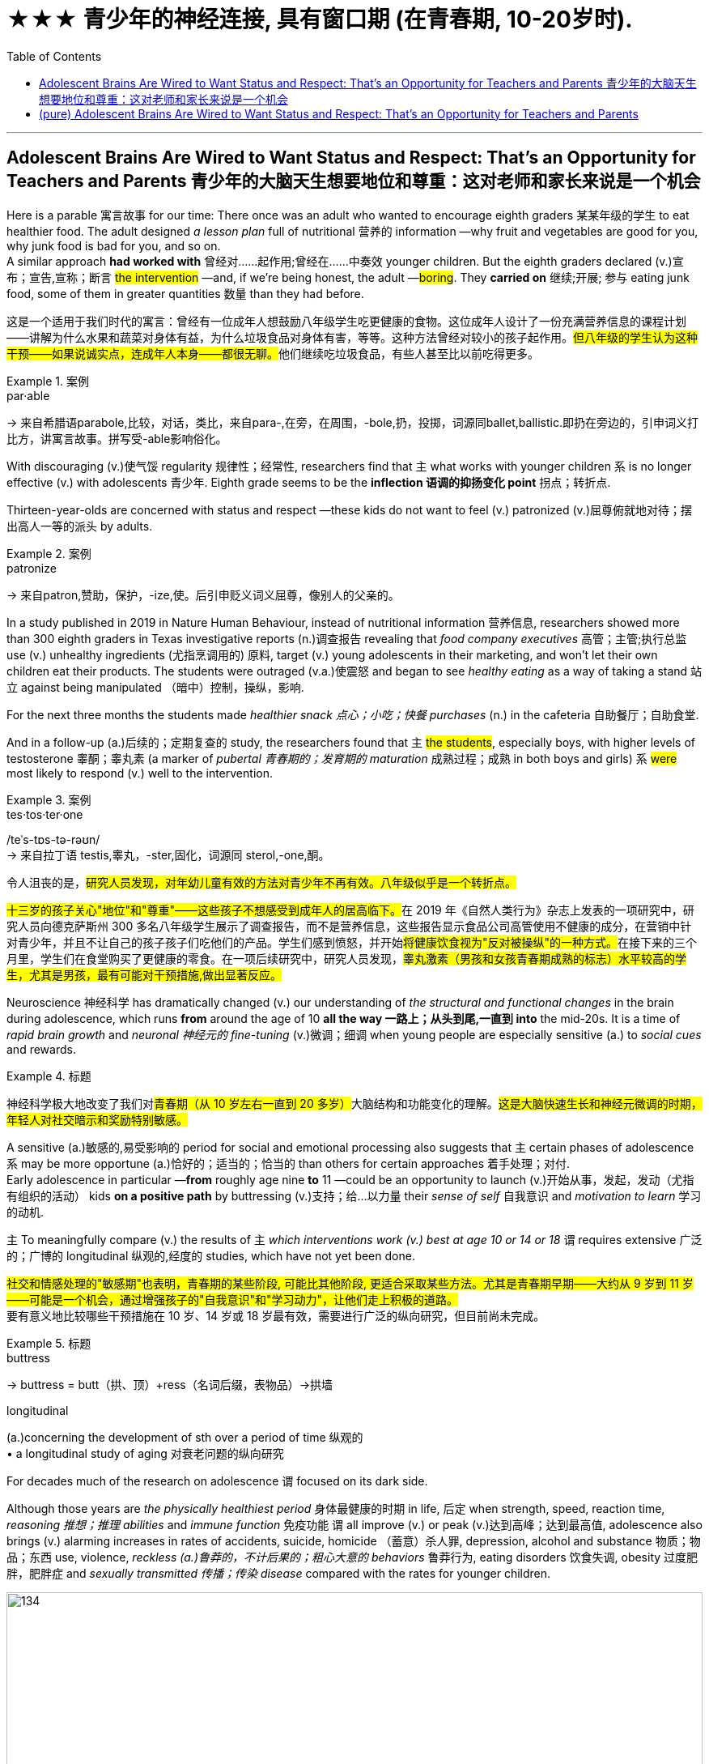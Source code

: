 
=  ★★★ 青少年的神经连接, 具有窗口期 (在青春期, 10-20岁时).
:toc: left
:toclevels: 3
:stylesheet: ../myAdocCss.css



'''

== Adolescent Brains Are Wired to Want Status and Respect: That’s an Opportunity for Teachers and Parents 青少年的大脑天生想要地位和尊重：这对老师和家长来说是一个机会


Here is a parable 寓言故事 for our time: There once was an adult who wanted to encourage eighth graders 某某年级的学生 to eat healthier food.  The adult designed _a lesson plan_ full of nutritional  营养的 information —why fruit and vegetables are good for you, why junk food is bad for you, and so on.  +
A similar approach *had worked with* 曾经对……起作用;曾经在……中奏效 younger children.  But the eighth graders declared (v.)宣布；宣告,宣称；断言 #the intervention# —and, if we're being honest, the adult —#boring#. They *carried on* 继续;开展; 参与 eating junk food, some of them in greater quantities 数量 than they had before.

[.my2]
====

这是一个适用于我们时代的寓言：曾经有一位成年人想鼓励八年级学生吃更健康的食物。这位成年人设计了一份充满营养信息的课程计划——讲解为什么水果和蔬菜对身体有益，为什么垃圾食品对身体有害，等等。这种方法曾经对较小的孩子起作用。##但八年级的学生认为这种干预——如果说诚实点，连成年人本身——都很无聊。##他们继续吃垃圾食品，有些人甚至比以前吃得更多。
====

[.my1]
.案例
====
.par·able
-> 来自希腊语parabole,比较，对话，类比，来自para-,在旁，在周围，-bole,扔，投掷，词源同ballet,ballistic.即扔在旁边的，引申词义打比方，讲寓言故事。拼写受-able影响俗化。
====



With discouraging (v.)使气馁 regularity 规律性；经常性, researchers find that `主` what works with younger children `系` is no longer effective (v.) with adolescents 青少年. Eighth grade seems to be the *inflection 语调的抑扬变化 point* 拐点；转折点.

Thirteen-year-olds are concerned with status and respect —these kids do not want to feel (v.) patronized  (v.)屈尊俯就地对待；摆出高人一等的派头 by adults.

[.my1]
.案例
====
.patronize
-> 来自patron,赞助，保护，-ize,使。后引申贬义词义屈尊，像别人的父亲的。
====

In a study published in 2019 in Nature Human Behaviour, instead of nutritional information 营养信息, researchers showed more than 300 eighth graders in Texas investigative reports (n.)调查报告 revealing that _food company executives_ 高管；主管;执行总监 use (v.) unhealthy ingredients (尤指烹调用的) 原料, target (v.) young adolescents in their marketing, and won't let their own children eat their products. The students were outraged (v.a.)使震怒 and began to see _healthy eating_ as a way of taking a stand 站立 against being manipulated （暗中）控制，操纵，影响.

For the next three months the students made _healthier snack 点心；小吃；快餐 purchases_ (n.) in the cafeteria 自助餐厅；自助食堂.

And in a follow-up  (a.)后续的；定期复查的 study, the researchers found that `主` #the students#, especially boys, with higher levels of testosterone 睾酮；睾丸素 (a marker of _pubertal 青春期的；发育期的 maturation_  成熟过程；成熟 in both boys and girls) `系` #were# most likely to respond (v.) well to the intervention.

[.my1]
.案例
====
.tes·tos·ter·one
/teˈs-tɒs-tə-rəʊn/  +
-> 来自拉丁语 testis,睾丸，-ster,固化，词源同 sterol,-one,酮。
====


[.my2]
====

令人沮丧的是，#研究人员发现，对年幼儿童有效的方法对青少年不再有效。八年级似乎是一个转折点。#

##十三岁的孩子关心"地位"和"尊重"——这些孩子不想感受到成年人的居高临下。##在 2019 年《自然人类行为》杂志上发表的一项研究中，研究人员向德克萨斯州 300 多名八年级学生展示了调查报告，而不是营养信息，这些报告显示食品公司高管使用不健康的成分，在营销中针对青少年，并且不让自己的孩子孩子们吃他们的产品。学生们感到愤怒，并开始##将健康饮食视为"反对被操纵"的一种方式。##在接下来的三个月里，学生们在食堂购买了更健康的零食。在一项后续研究中，研究人员发现，#睾丸激素（男孩和女孩青春期成熟的标志）水平较高的学生，尤其是男孩，最有可能对干预措施,做出显著反应。#
====

Neuroscience 神经科学 has dramatically changed (v.) our understanding of _the structural and functional changes_ in the brain during adolescence, which runs *from* around the age of 10 *all the way 一路上；从头到尾,一直到 into* the mid-20s. It is a time of _rapid brain growth_ and _neuronal 神经元的 fine-tuning_ (v.)微调；细调 when young people are especially sensitive (a.) to _social cues_ and rewards.


[.my1]
.标题
====

神经科学极大地改变了我们对##青春期（从 10 岁左右一直到 20 多岁）##大脑结构和功能变化的理解。#这是大脑快速生长和神经元微调的时期，年轻人对社交暗示和奖励特别敏感。#
====



A sensitive (a.)敏感的,易受影响的 period for social and emotional processing also suggests that `主` certain phases of adolescence `系` may be more opportune (a.)恰好的；适当的；恰当的 than others for certain approaches 着手处理；对付.  +
Early adolescence in particular —*from* roughly age nine *to* 11 —could be an opportunity to launch (v.)开始从事，发起，发动（尤指有组织的活动） kids *on a positive path* by buttressing (v.)支持；给…以力量 their _sense of self_ 自我意识 and _motivation to learn_ 学习的动机.

`主` To meaningfully compare (v.) the results of `主` _which interventions work (v.) best at age 10 or 14 or 18_ `谓` requires extensive 广泛的；广博的 longitudinal 纵观的,经度的 studies, which have not yet been done.

[.my2]
#社交和情感处理的"敏感期"也表明，青春期的某些阶段, 可能比其他阶段, 更适合采取某些方法。尤其是青春期早期——大约从 9 岁到 11 岁——可能是一个机会，通过增强孩子的"自我意识"和"学习动力"，让他们走上积极的道路。# +
要有意义地比较哪些干预措施在 10 岁、14 岁或 18 岁最有效，需要进行广泛的纵向研究，但目前尚未完成。

[.my1]
.标题
====
.buttress
-> buttress = butt（拱、顶）+ress（名词后缀，表物品）→拱墙 

.longitudinal
(a.)concerning the development of sth over a period of time 纵观的 +
• a longitudinal study of aging 对衰老问题的纵向研究


====


For decades much of the research on adolescence `谓` focused on its dark side. +

Although those years are _the physically healthiest period_ 身体最健康的时期 in life, 后定 when strength, speed, reaction time, _reasoning 推想；推理 abilities_ and _immune function_ 免疫功能 `谓` all improve (v.) or peak (v.)达到高峰；达到最高值, adolescence also brings (v.) alarming increases in rates of accidents, suicide, homicide （蓄意）杀人罪, depression, alcohol and substance 物质；物品；东西 use, violence, _reckless (a.)鲁莽的，不计后果的；粗心大意的 behaviors_ 鲁莽行为, eating disorders 饮食失调, obesity 过度肥胖，肥胖症 and _sexually transmitted 传播；传染 disease_ compared with the rates for younger children.

image:../img/134.svg[,100%]


[.my2]
====

几十年来，大部分关于青春期的研究都集中在其阴暗面。 +
尽管这些年是人生中身体最健康的时期，那时力量、速度、反应时间、推理能力和免疫功能都在提高或达到顶峰，但与较小的孩子相比，青春期也带来了事故、自杀、谋杀、抑郁症、酗酒和药物滥用、暴力、鲁莽行为、饮食失调、肥胖和性传播疾病发生率的惊人增加。
====


Neuroscientists showed that puberty  (n.)青春期 *ushers (v.) in* 开创；开始；开启 a period of _exuberant 繁茂的；茂盛的；茁壮的 neuronal  神经元的 growth_ followed by _a pruning 修剪 (树木),删减 of neural connections_ that is second only to the similar process that occurs (v.) in the first three years of life.  +

[.my2]
神经科学家表明，#青春期迎来了神经元旺盛生长的时期，随后是神经连接的修剪，这种修剪仅次于生命前三年发生的类似过程。#

[.my1]
.标题
====
.usher   /ˈʌʃə(r)/  +
[ VN+ adv./prep.] to take or show sb where they should go 把…引往；引导；引领 +
• The secretary ushered me into his office. 秘书把我领进他的办公室。

.usher sth in +
( formal ) to be the beginning of sth new /or to make sth new begin 开创；开始；开启 +
• The change of management ushered in fresh ideas and policies. 更换领导班子带来了新思想和新政策。


.ex·uber·ant
-> ex-, 向外。-uber, 乳房，乳汁，词源同 udder. 原指多产的，丰富的，引申义兴高采烈的。

.prune
-> 词源上，它相当于前缀pro-（向前）和单词round（圆的）二者缩合在一起的结果；不难理解，它的本义是将不规则形状的棱角修剪整齐，变为圆形，这样更加美观。
====

They also showed that _the maturation 成熟过程；成熟 of the adolescent brain_ is not linear (a.)线的；直线的；线状的.  +

`主` #The limbic 边的；缘的 system#, a collection of brain areas that are sensitive (a.) to emotion, reward, novelty (n.)新奇；新颖；新鲜, threat and _peer 同龄人；同辈 expectations_ 期望；指望, `谓` #undergoes# (v.)经历，经受（变化、不快的事等） a _growth spurt_ (n.)（速度、干劲、活动或感情的）短时激增，迸发 while `主` the brain areas 后定 *responsible for* reasoning, judgment and executive function `谓` *continue* (v.) _their slow, steady march_ *toward* adulthood 成年，成人时期.

image:../img/135.svg[,100%]


[.my1]
.案例
====
.limbic system
边缘系统, 指包含海马体及杏仁体在内，支援多种功能, 例如"情绪、行为, 及长期记忆"的大脑结构。

image:../img/limbic system.jpg[,20%]


.growth spurt
生长突增,急剧增长：在短时间内快速而突然地生长。
====

`主` _The resulting imbalance_ in the developmental forces `谓` helps to explain adolescent impulsivity 冲动；冲动性, risk taking, and sensitivity (a.) to social reward and learning.  +
In an evolutionary sense  意义；含义；理解…的方式；看待…的角度, `主` much of adolescents' behavior `谓` pushes (v.) them to leave (v.) the safety of family to explore (v.) the larger social world — a step on the way to becoming _independent adults_.


[.my2]
他们还表明，##青少年大脑的成熟速度,不是线性的。"边缘系统"##是对情绪、奖励、新奇、威胁, 和同伴期望敏感的大脑区域的集合，它##经历了一个突飞猛进的成长，而负责推理、判断和执行功能的大脑区域, 则继续缓慢、稳定地迈向着"人的成年期"迈进。由此产生的发展力量的不平衡, 有助于解释青少年的冲动、冒险, 以及对社会奖励和学习的敏感性。##从进化的角度来看，#青少年的许多行为(更具有冒险精神), 促使他们离开家庭的安全，去探索更大的社会世界 ——这是成为"独立成年人"的一步。#





Another line （行进的）方向，路线；方位 of research, from _the human connectome 连接体,连接组 project_, shows that adult brains vary (v.) in their _patterns of neural connections_ throughout 遍及，到处 the brain, whereas children's connectomes are less distinctive  (a.)独特的；特别的；有特色的.  +
Those _differentiated (a.)分化型；已分化的；可区分的 patterns of connection_ `谓` emerge (v.) in adolescence —*between* the ages of 10 *and* 16, just when _social values and cognition_ are developing quickly.  +

And `主` the changes in the connectome (大脑中的)连接体 data `谓` show up 出现，露面 [on average] _a year_ to _a year and a half_ *earlier* in girls *than* in boys, just like puberty  青春期 does, which suggests that _the two things are intertwined_ (v.a.)使缠结，缠绕.


[.my2]
====
人类连接组项目的另一项研究表明，##成人大脑的"神经连接模式"各不相同，而儿童的"连接组"则不太独特。这些不同的联系模式, 出现在青春期——10岁到16岁之间，此时社会价值观和认知, 正在迅速发展。"连接组"数据的变化, 在女孩中,平均比男孩早一年到一年半出现，##就像青春期一样，这表明, 这两件事是交织在一起的。
====

[.my1]
.案例
====
.connectome
连接组. 是"大脑中, 神经连接"的综合图，可以被认为是其“接线图”。 更广泛地说，"连接组"将包括生物体神经系统内"所有神经连接的映射"。 +
连接组的产生和研究，称为连接组学（英语：Connectomics）. "连通组学"的最终目标, 是绘制人脑。  这项工作是由美国国立卫生研究院（NIH）赞助的 "人类连接组计划"(Human Connectome Project) 推动的.

image:../img/connectome.webp[,20%]


====




`主` The idea that _`主` adolescence `谓` might *constitute* (v.)（合法或正式地）成立，设立 a sensitive period *for* social and emotional processing_ `谓` was put forward in 2014 by neuroscientists Sarah-Jayne Blakemore and Kathryn Mills, now at the University of Cambridge and the University of Oregon, respectively 分别；各自；顺序为；依次为.  +
Previous research had assumed (v.) that `主` _social-cognitive abilities_ such as _theory of mind_ 心智理论 `谓` were mature (v.a.) by the middle of childhood, but Blakemore and Mills *laid out* 清晰地表达,摆放 _the many continuing changes_ (n.) across adolescence in ① _social cognition_ and ② _the network of brain regions 后定 governing (v.) social behavior_.

image:../img/136.svg[,80%]


[.my2]
====

青春期可能是社会和情感处理的"敏感期"这一观点, 是由神经科学家Sarah-Jayne Blakemore和Kathryn Mills在2014年提出的，二人现在分别在剑桥大学和俄勒冈大学工作。此前的研究认为，诸如‘心理理论’等社会认知能力, 在儿童期中期已经成熟，但Blakemore和Mills, 详细阐述了青春期期间"社会认知"和"管理社会行为"的大脑区域网络中, 持续发生的诸多变化。
====

`主` Sensitive, or critical (a.)极重要的；关键的；至关紧要的, periods `系`  are _windows of time_ when the brain is primed (v.a.)待发的,使准备好 to make _specific neural connections_ that *depend on* the input 后定 received.  +
They *are timed (v.)为…安排时间；选择…的时机 to* 安排在;与……的时间相匹配 _when important information is available_ /and most useful for development.  +

[.my1]
.案例
====
句子中的 "timed to" 意思是“安排在”或“与……的时间相匹配”。在这里，它指的是"这些(神经元开始连接)敏感期"的时间安排, 与"重要信息的输入"的可用时间相吻合，并且在这一时期，这些"输入信息"对"大脑发展"最为有用。
====

For _sensory (a.)感觉的；感官的 processing_ such as vision and hearing, such periods are well defined (v.)画出…的线条；描出…的外形；确定…的界线；界定 with _an opening, peak and closing_.  +
`主` A brain 后定 *deprived (v.)剥夺；使丧失；使不能享有 of* sight or sound early in development `谓` will never be able to see (v.) or hear (v.) normally.  +

Likewise, `主` _a sensitive period_ for _language acquisition_ `谓` explains why `主` people who learn (v.) a foreign language after puberty 青春期 `谓` typically have an accent 口音，腔调.  +
_Sensitive periods_ for _social learning_ `谓` have been harder to pin down 确定，查明.


[.my2]
====
##敏感期或关键期, 是大脑准备好"建立特定神经连接"的时间窗口，这些连接, 依赖于接收到的输入。##它们的时间安排, 与"重要信息的可获取时间"相吻合，##并且在这个时期, 这些输入的信息对"神经连接的发展"最为有用。## +
#对于视觉和听觉等感官处理，这些时期具有明确的"起始、峰值和结束"的时间窗口期。如果大脑在早期发展中, 被剥夺了视觉或听觉，那么它就将永远无法正常地获得"看见"或"听见"的能力。# +
同样，语言习得的"敏感期", 也解释了为什么在青春期后学习外语的人, 通常会带有口音。 +
#而社会学习的"敏感期", 则更难确定。#
====


These windows of rapid change create (v.) *both* learning opportunities *and* vulnerabilities 易损性，弱点.  +

`主` What adolescents are learning `系`  is all-important (a.)极重要的，至关紧要的. “The adolescent brain *is primed (v.)把（事物）准备好;事先指点；使（某人）做好准备 for* social and emotional learning, to explore (v.), to interact (v.)相互交流，互动, to take chances 冒险 /so they can learn, but it all *depends on* what we do to give them _scaffolded (a.)给……搭脚手架；用支架支撑 opportunities_ in order to learn,” says psychologist Andrew Fuligni of the University of California, Los Angeles.

[.my1]
.案例
====
.scaffolded (a.) opportunities
"scaffolded opportunities" 指的是经过精心设计, 或分阶段提供的学习机会，目的是帮助青少年更好地学习和发展。这里的 "scaffolded" 是形容词，用来描述这些机会的性质。 +
“Scaffolded” 源自教育学中的“脚手架”（scaffolding）概念，指的是教师或教育者在学生学习新技能或概念时，通过提供支持和指导，帮助学生逐步掌握这些技能或概念。随着学生的能力提高，支持会逐渐减少，直到学生能够独立完成任务为止。 +
因此，"scaffolded opportunities" 可以理解为“经过分阶段支持的机会”或“有指导性的学习机会”。
====

Harmful  有害的，造成伤害的 experiences may lead to _negative spirals_  螺旋形 from which it's hard to recover. Research has shown that `主` earlier experimentation with alcohol and drugs `谓` makes an adolescent more likely to become addicted (a.)（吸毒）成瘾的，上瘾的；入迷的，着迷的.


[.my2]
====
#这些快速变化的窗口既创造了学习机会，也创造了脆弱性。青少年正在学习的东西非常重要。 “青少年的大脑已经做好了社交和情感学习、探索、互动、抓住机会的准备，以便他们能够学习，但这一切都取决于我们如何为他们提供学习的机会，#”心理学家安德鲁·富利尼（Andrew Fuligni）说。加州大学洛杉矶分校。#有害的经历可能会导致恶性循环，并且很难从中恢复。研究表明，较早尝试酒精和毒品, 会使青少年更容易上瘾。#
====



Protective factors 保护性因素 in the adolescent's environment could support positive trajectories 轨迹；轨道线. What do _protective factors_ look like? They include supportive relationships with family and caretakers 照看人；监护人；护理人员 and access to resources such as _scaffolded 脚手架 opportunities_ to learn in positive ways.  +
They also include some elements that have previously been underappreciated 未受到充分赏识的；未得到正确评价的.

Fuligni's research shows that adolescents have a need to contribute to society, and `主` doing so `谓` makes them feel (v.) valued and can safeguard (v.)保护；保障；捍卫 against anxiety and depression. “`主` Part of _what the brain is designed to do during the teenage years_ `系`  is to learn how to contribute to the social world,” Fuligni says.


[.my2]
====

##青少年环境中的保护性因素, 可以支持积极的轨迹。保护因素是什么样的？其中包括与家人和看护者的"支持性关系"以及"获得资源的机会"，##例如以积极方式学习的支架机会。它们还包括一些以前被低估的元素。富里尼的研究表明，#青少年需要为社会做出贡献，这样做可以让他们感到受到重视，并可以预防焦虑和抑郁。# “大脑在青少年时期的部分功能, 就是学习如何为社会做出贡献，”富利尼说。
====




There is still debate (n.) about how best to use (v.)the new neuroscientific 神经系统科学的 knowledge to help adolescents. “We've learned an enormous amount about the brain, but `主` the application （尤指理论、发现等的）应用，运用 of that knowledge `系`  is not straightforward 简单的；易懂的；不复杂的,” Allen says.


[.my2]
====

关于如何最好地利用新的神经科学知识来帮助青少年, 仍然存在争议。 “我们已经了解了大量有关大脑的知识，但这些知识的应用并不简单，”艾伦说。
====


A big question is when to intervene (v.). `主` One argument 争辩；辩论;论据；理由；论点 for *zeroing (v.) in on* （用枪炮等）瞄准;集中全部注意力于 early adolescence `系`  is to act (v.)preemptively 先发制人地. Because so many of the problems of adolescence occur (v.) in the _mid- to late_ 中后期 teenage years, many interventions target (v.) that time.  +
“If you're a developmentalist 发展心理学倡导者；发展心理学专家, that is too late.”

[.my1]
.案例
====
.zero (v.) ˈin on sb/sth
(1)to fix all your attention on the person or thing mentioned 集中全部注意力于 +
•They **zeroed (v.) in on** the key issues. 他们集中讨论了关键问题。 +

(2)to aim guns, etc. at the person or thing mentioned （用枪炮等）瞄准
====


They *introduced* Dahl 达尔（人名） *to* the idea of _the fifth grade slump_ （价格、价值、数量等）骤降，猛跌，锐减;重重地坐下（或倒下） and _the eighth grade cliff_ 悬崖，峭壁, a phenomenon in which `主` children's disengagement (n.)脱离；分开 with education `谓` ① #starts (v.) slowly# with a dip （通常指暂时的）减少，下降，衰退 in _grades 成绩等级；评分等级 and participation_ around fifth grade, when most students are 10, ② and #accelerates# (v.)（使）加速，加快 *so that* those same students are failing (v.) three years later.  +
“`主` _Smaller, more subtle (a.)不易察觉的，微妙的, positive interventions_ earlier `系`  are probably _a much more promising way_ to improve population health.”

image:../img/137.svg[,100%]


[.my2]
====
##一个大问题是"何时进行干预"。##关注青春期早期的一个论点是先发制人。#由于青春期的许多问题发生在青少年中后期，因此许多干预措施都针对这一时期。 “如果你是一名发展主义者，那就太晚了#，” “更小、更微妙、更早的积极干预, 可能是改善人口健康的更有希望的方法。”

他们向Dahl介绍了##"五年级低潮"和"八年级悬崖"的概念，这种现象是指孩子们对教育的兴趣逐渐减退，从五年级（大多数学生10岁时）开始，成绩和参与度略有下降，随后加速下滑，以至于三年后这些学生已经处于不及格的状态。##‘更早期、更小、更微妙的积极干预, 可能是改善整体健康的一个更有前途的途径。’

====

[.my1]
.案例
====
.disengagement
N-UNCOUNT Disengagement is a process by which people gradually stop being involved in a conflict, activity, or organization. (从活动、组织或争端中的)脱离 +
•  This policy of disengagement (n.) from the European war had its critics.
 从欧战中逐渐撤军的政策, 遭到了批评。
====


It is not surprising then that `主` those interventions 后定 that look (v.) most promising `谓` *take into account* 考虑，顾及 adolescents' desire for _status_ and _respect_, as well as their need to _contribute_ and _find a sense of purpose_.  +
*According to* 据（…所说） Fuligni, `主` the most successful volunteer programs `谓` give adolescents ① _a say (n.)发言权，决定权 in_ what to work (v.) on 从事，致力于  ② and a chance _to reflect (v.)认真思考；沉思 on the work_, and the projects also feel (v.) meaningful.

[.my1]
.案例
====
.volunteer program
指的是“志愿者项目”或“自愿参与的项目”。这些项目通常是指提供给青少年参与, 并贡献自己时间和精力的机会，而不是以金钱或其他物质报酬为交换的活动。通过这些项目，青少年可以获得参与感和成就感，同时也可以在过程中获得个人成长和发展。

.say
[ sing.U] ~ (in sth) : the right to influence sth by giving your opinion before a decision is made 决定权；发言权
•We had no say (n.) in the decision to sell the company.在决定出售公司的问题上，我们没有发言权。
====


Meaning `谓` seems to matter (v.) in other efforts, too.  +
In a study of early adolescents 后定 participating in a 4-H program, Burrow found that `主` #those# who were asked *to write about* their _sense of purpose_ before *engaging in*  （使）从事，参加 an educational activity `系`  #were# more likely to engage with  与…建立密切关系；尽力理解 the activity /and find it important and interesting.

“Purpose is _a pretty powerful form_ of _identity capital_ 身份资本 because it's not just an answer to _the question of who you are_, but it's an answer to ① _the question of who you're going to be_ ② and _the direction you're heading in_ 朝...走去，进入,” Burrow says. “It's got legs.”

[.my1]
.案例
====
.identity capital
身份资本：指个人在社会中建立和维护自己身份认同的**资源和能力**。这些资源和能力包括: 个人的知识、技能、经验、声誉、社交网络等，可以帮助个人在职业发展、社交关系和个人成长中取得成功。
====

[.my2]
====

因此，毫不奇怪，#那些看起来最有希望的干预措施, 考虑到了青少年对"地位"和"尊重"的渴望，以及他们对"做出贡献"和"找到使命感"的需要。#(马斯洛需求模型.)  +
富里尼表示，##最成功的志愿项目, 让青少年对"做什么工作"有发言权，并有机会反思工作，##而且这些项目也让人感觉很有意义。

##"意义"##似乎在其他努力中##也很重要。##在一项针对参与 4-H 计划的早期青少年的研究中，Burrow 发现那些被要求在参与教育活动之前,#写下自己的"目的感"的人, 更有可能参与该活动, 并发现它重要且有趣。 “目的是一种非常强大的身份资本形式，因为它不仅回答了'你是谁'的问题，而且回答了'你将成为谁', 以及'你前进的方向'的问题#，”伯罗说。 “它有腿。”
====



One series of 一系列的 experiments showed that `主` the framing 框架 of _a request (n.) to take medicine_ `谓` predicted (v.) different rates of compliance (n.)服从；顺从；遵从 /and that `主` those rates `谓` varied (v.) with testosterone 睾酮；睾丸素 levels.  +
Some 18- and 19-year-olds *came into* the lab /and were given instructions _in a condescending (a.)表现出优越感的；居高临下的 way_: I'm the expert 专家, I know what's good for you, take this.  +
Another group of young adults were given instructions in a more respectful manner: Let me explain (v.) the reasons 后定 this medicine can be useful.



[.my1]
.标题
====

一系列实验表明，服药请求的框架, 可以预测不同的依从率，并且这些比率, 随"睾酮"水平的不同,而变化。一些18岁和19岁的人走进实验室，并以一种居高临下的方式得到指示：我是专家，我知道什么对你有好处，拿着这个。另一组年轻人, 以更加尊重的方式接受指示：让我解释一下这种药有用的原因。
====


For ethical  （有关）道德的；伦理的 reasons, the medicine in question was actually a spoonful (n.)一匙，一勺（的量） of Vegemite 维吉米特黑酱（用酵母制成，涂于面包等上）, a notoriously 众所周知地，声名狼藉地 strong-tasting condiment 调味品；佐料. +
Asked respectfully 尊敬地, people were twice 两倍 as likely to take the Vegemite.

Furthermore, `主` participants with _higher testosterone 睾酮，睾丸素 levels_ `系`  were significantly less likely to take the medicine in the disrespectful condition /and more likely to comply (v.)遵从，服从 in the respectful condition.

When Yeager 人名 and his colleagues *manipulated* testosterone levels *with* a nasal 鼻的；与鼻子相关的 inhaler 吸入器（吸药用）, they found that `主` doing so `谓` made _individuals 后定 with naturally 自然地，天然地 low testosterone levels_ *behave (v.) just like* _those 后定 with naturally high testosterone levels_.


[.my2]
====

出于道德原因，有问题的药物, 实际上是一勺 Vegemite，一种臭名昭著的味道浓烈的调味品。如果恭敬地询问，人们服用 Vegemite 的可能性是其他人的两倍。此外，##睾丸激素水平较高的参与者, 在不被人尊重的情况下, 服用药物的可能性显着降低，而在尊重的情况下, 则更有可能遵守。##当耶格尔和他的同事用鼻吸入器,#控制睾酮水平时，他们发现这样做, 会使"天然的睾酮水平较低"的人, 表现得与"天然的睾酮水平较高"的人一样。#
====








'''

== (pure) Adolescent Brains Are Wired to Want Status and Respect: That’s an Opportunity for Teachers and Parents




Here is a parable for our time: There once was an adult who wanted to encourage eighth graders to eat healthier food. The adult designed a lesson plan full of nutritional information—why fruit and vegetables are good for you, why junk food is bad for you, and so on. A similar approach had worked with younger children. But the eighth graders declared the intervention—and, if we're being honest, the adult—boring. They carried on eating junk food, some of them in greater quantities than they had before.

With discouraging regularity, researchers find that what works with younger children is no longer effective with adolescents. Eighth grade seems to be the inflection point.

Thirteen-year-olds are concerned with status and respect—these kids do not want to feel patronized by adults. In a study published in 2019 in Nature Human Behaviour, instead of nutritional information, researchers showed more than 300 eighth graders in Texas investigative reports revealing that food company executives use unhealthy ingredients, target young adolescents in their marketing, and won't let their own children eat their products. The students were outraged and began to see healthy eating as a way of taking a stand against being manipulated. For the next three months the students made healthier snack purchases in the cafeteria. And in a follow-up study, the researchers found that the students, especially boys, with higher levels of testosterone (a marker of pubertal maturation in both boys and girls) were most likely to respond well to the intervention.

Neuroscience has dramatically changed our understanding of the structural and functional changes in the brain during adolescence, which runs from around the age of 10 all the way into the mid-20s. It is a time of rapid brain growth and neuronal fine-tuning when young people are especially sensitive to social cues and rewards.


A sensitive period for social and emotional processing also suggests that certain phases of adolescence may be more opportune than others for certain approaches. Early adolescence in particular—from roughly age nine to 11—could be an opportunity to launch kids on a positive path by buttressing their sense of self and motivation to learn.

To meaningfully compare the results of which interventions work best at age 10 or 14 or 18 requires extensive longitudinal studies, which have not yet been done.

For decades much of the research on adolescence focused on its dark side. Although those years are the physically healthiest period in life, when strength, speed, reaction time, reasoning abilities and immune function all improve or peak, adolescence also brings alarming increases in rates of accidents, suicide, homicide, depression, alcohol and substance use, violence, reckless behaviors, eating disorders, obesity and sexually transmitted disease compared with the rates for younger children.

Neuroscientists showed that puberty ushers in a period of exuberant neuronal growth followed by a pruning of neural connections that is second only to the similar process that occurs in the first three years of life. They also showed that the maturation of the adolescent brain is not linear. The limbic system, a collection of brain areas that are sensitive to emotion, reward, novelty, threat and peer expectations, undergoes a growth spurt while the brain areas responsible for reasoning, judgment and executive function continue their slow, steady march toward adulthood. The resulting imbalance in the developmental forces helps to explain adolescent impulsivity, risk taking, and sensitivity to social reward and learning. In an evolutionary sense, much of adolescents' behavior pushes them to leave the safety of family to explore the larger social world—a step on the way to becoming independent adults.


Another line of research, from the human connectome project, shows that adult brains vary in their patterns of neural connections throughout the brain, whereas children's connectomes are less distinctive. Those differentiated patterns of connection emerge in adolescence—between the ages of 10 and 16, just when social values and cognition are developing quickly. And the changes in the connectome data show up on average a year to a year and a half earlier in girls than in boys, just like puberty does, which suggests that the two things are intertwined.




The idea that adolescence might constitute a sensitive period for social and emotional processing was put forward in 2014 by neuroscientists Sarah-Jayne Blakemore and Kathryn Mills, now at the University of Cambridge and the University of Oregon, respectively. Previous research had assumed that social-cognitive abilities such as theory of mind were mature by the middle of childhood, but Blakemore and Mills laid out the many continuing changes across adolescence in social cognition and the network of brain regions governing social behavior.


Sensitive, or critical, periods are windows of time when the brain is primed to make specific neural connections that depend on the input received. They are timed to when important information is available and most useful for development. For sensory processing such as vision and hearing, such periods are well defined with an opening, peak and closing. A brain deprived of sight or sound early in development will never be able to see or hear normally. Likewise, a sensitive period for language acquisition explains why people who learn a foreign language after puberty typically have an accent. Sensitive periods for social learning have been harder to pin down.


These windows of rapid change create both learning opportunities and vulnerabilities. What adolescents are learning is all-important. “The adolescent brain is primed for social and emotional learning, to explore, to interact, to take chances so they can learn, but it all depends on what we do to give them scaffolded opportunities in order to learn,” says psychologist Andrew Fuligni of the University of California, Los Angeles. Harmful experiences may lead to negative spirals from which it's hard to recover. Research has shown that earlier experimentation with alcohol and drugs makes an adolescent more likely to become addicted.


Protective factors in the adolescent's environment could support positive trajectories. What do protective factors look like? They include supportive relationships with family and caretakers and access to resources such as scaffolded opportunities to learn in positive ways. They also include some elements that have previously been underappreciated. Fuligni's research shows that adolescents have a need to contribute to society, and doing so makes them feel valued and can safeguard against anxiety and depression. “Part of what the brain is designed to do during the teenage years is to learn how to contribute to the social world,” Fuligni says.


There is still debate about how best to use the new neuroscientific knowledge to help adolescents. “We've learned an enormous amount about the brain, but the application of that knowledge is not straightforward,” Allen says.



They introduced Dahl to the idea of the fifth grade slump and the eighth grade cliff, a phenomenon in which children's disengagement with education starts slowly with a dip in grades and participation around fifth grade, when most students are 10, and accelerates so that those same students are failing three years later. “Smaller, more subtle, positive interventions earlier are probably a much more promising way to improve population health.”


It is not surprising then that those interventions that look most promising take into account adolescents' desire for status and respect, as well as their need to contribute and find a sense of purpose. According to Fuligni, the most successful volunteer programs give adolescents a say in what to work on and a chance to reflect on the work, and the projects also feel meaningful. Meaning seems to matter in other efforts, too. In a study of early adolescents participating in a 4-H program, Burrow found that those who were asked to write about their sense of purpose before engaging in an educational activity were more likely to engage with the activity and find it important and interesting. “Purpose is a pretty powerful form of identity capital because it's not just an answer to the question of who you are, but it's an answer to the question of who you're going to be and the direction you're heading in,” Burrow says. “It's got legs.”

One series of experiments showed that the framing of a request to take medicine predicted different rates of compliance and that those rates varied with testosterone levels. Some 18- and 19-year-olds came into the lab and were given instructions in a condescending way: I'm the expert, I know what's good for you, take this. Another group of young adults were given instructions in a more respectful manner: Let me explain the reasons this medicine can be useful.

For ethical reasons, the medicine in question was actually a spoonful of Vegemite, a notoriously strong-tasting condiment. Asked respectfully, people were twice as likely to take the Vegemite. Furthermore, participants with higher testosterone levels were significantly less likely to take the medicine in the disrespectful condition and more likely to comply in the respectful condition. When Yeager and his colleagues manipulated testosterone levels with a nasal inhaler, they found that doing so made individuals with naturally low testosterone levels behave just like those with naturally high testosterone levels.




